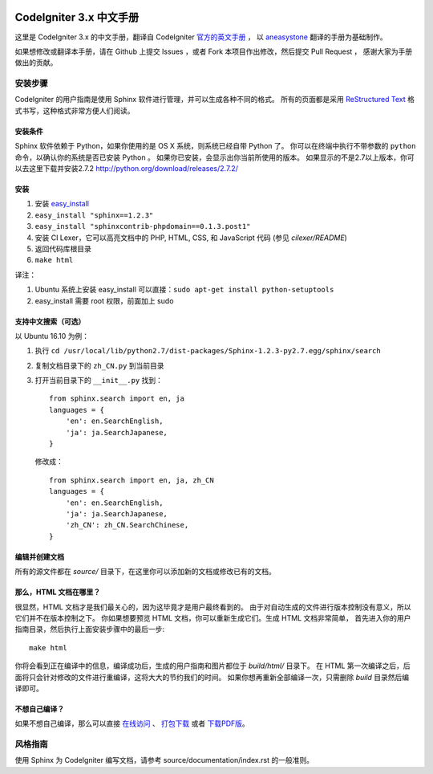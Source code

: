 .. image:: https://travis-ci.org/CodeIgniter-Chinese/codeigniter-user-guide.svg?branch=master
    :target: https://travis-ci.org/CodeIgniter-Chinese/codeigniter-user-guide

########################
CodeIgniter 3.x 中文手册
########################

这里是 CodeIgniter 3.x 的中文手册，翻译自 CodeIgniter `官方的英文手册 <https://www.codeigniter.com/user_guide/index.html>`_ ，
以 `aneasystone <http://www.aneasystone.com/>`_ 翻译的手册为基础制作。

如果想修改或翻译本手册，请在 Github 上提交 Issues ，或者 Fork 本项目作出修改，然后提交 Pull Request ，
感谢大家为手册做出的贡献。

********
安装步骤
********

CodeIgniter 的用户指南是使用 Sphinx 软件进行管理，并可以生成各种不同的格式。
所有的页面都是采用 `ReStructured Text <http://sphinx.pocoo.org/rest.html>`_
格式书写，这种格式非常方便人们阅读。

安装条件
========

Sphinx 软件依赖于 Python，如果你使用的是 OS X 系统，则系统已经自带 Python 了。
你可以在终端中执行不带参数的 ``python`` 命令，以确认你的系统是否已安装 Python 。
如果你已安装，会显示出你当前所使用的版本。
如果显示的不是2.7以上版本，你可以去这里下载并安装2.7.2
http://python.org/download/releases/2.7.2/

安装
====

1. 安装 `easy_install <http://peak.telecommunity.com/DevCenter/EasyInstall#installing-easy-install>`_
2. ``easy_install "sphinx==1.2.3"``
3. ``easy_install "sphinxcontrib-phpdomain==0.1.3.post1"``
4. 安装 CI Lexer，它可以高亮文档中的 PHP, HTML, CSS, 和 JavaScript 代码 (参见 *cilexer/README*)
5. 返回代码库根目录
6. ``make html``

译注：

1. Ubuntu 系统上安装 easy_install 可以直接：``sudo apt-get install python-setuptools``
2. easy_install 需要 root 权限，前面加上 sudo

支持中文搜索（可选）
==================

以 Ubuntu 16.10 为例：

1. 执行 ``cd /usr/local/lib/python2.7/dist-packages/Sphinx-1.2.3-py2.7.egg/sphinx/search``
2. 复制文档目录下的 ``zh_CN.py`` 到当前目录
3. 打开当前目录下的 ``__init__.py``
   找到：
   ::

    from sphinx.search import en, ja
    languages = {
        'en': en.SearchEnglish,
        'ja': ja.SearchJapanese,
    }

   修改成：
   ::

    from sphinx.search import en, ja, zh_CN
    languages = {
        'en': en.SearchEnglish,
        'ja': ja.SearchJapanese,
        'zh_CN': zh_CN.SearchChinese,
    }

编辑并创建文档
==============

所有的源文件都在 *source/* 目录下，在这里你可以添加新的文档或修改已有的文档。

那么，HTML 文档在哪里？
=======================

很显然，HTML 文档才是我们最关心的，因为这毕竟才是用户最终看到的。
由于对自动生成的文件进行版本控制没有意义，所以它们并不在版本控制之下。
你如果想要预览 HTML 文档，你可以重新生成它们。生成 HTML 文档非常简单，
首先进入你的用户指南目录，然后执行上面安装步骤中的最后一步::

	make html

你将会看到正在编译中的信息，编译成功后，生成的用户指南和图片都位于 *build/html/* 目录下。
在 HTML 第一次编译之后，后面将只会针对修改的文件进行重编译，这将大大的节约我们的时间。
如果你想再重新全部编译一次，只需删除 *build* 目录然后编译即可。

不想自己编译？
==============

如果不想自己编译，那么可以直接 `在线访问 <http://codeigniter-chinese.github.io/codeigniter-user-guide/>`_ 、 `打包下载 <http://codeigniter-chinese.github.io/codeigniter-user-guide/codeigniter_user_guide.zip>`_ 或者 `下载PDF版 <http://codeigniter-chinese.github.io/codeigniter-user-guide/CodeIgniter.pdf>`_。


********
风格指南
********

使用 Sphinx 为 CodeIgniter 编写文档，请参考 source/documentation/index.rst 的一般准则。
